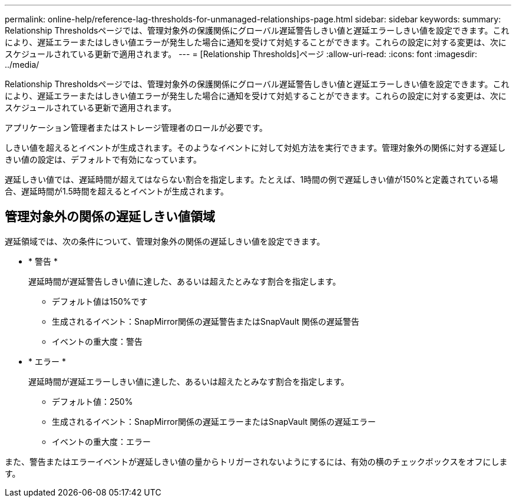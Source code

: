 ---
permalink: online-help/reference-lag-thresholds-for-unmanaged-relationships-page.html 
sidebar: sidebar 
keywords:  
summary: Relationship Thresholdsページでは、管理対象外の保護関係にグローバル遅延警告しきい値と遅延エラーしきい値を設定できます。これにより、遅延エラーまたはしきい値エラーが発生した場合に通知を受けて対処することができます。これらの設定に対する変更は、次にスケジュールされている更新で適用されます。 
---
= [Relationship Thresholds]ページ
:allow-uri-read: 
:icons: font
:imagesdir: ../media/


[role="lead"]
Relationship Thresholdsページでは、管理対象外の保護関係にグローバル遅延警告しきい値と遅延エラーしきい値を設定できます。これにより、遅延エラーまたはしきい値エラーが発生した場合に通知を受けて対処することができます。これらの設定に対する変更は、次にスケジュールされている更新で適用されます。

アプリケーション管理者またはストレージ管理者のロールが必要です。

しきい値を超えるとイベントが生成されます。そのようなイベントに対して対処方法を実行できます。管理対象外の関係に対する遅延しきい値の設定は、デフォルトで有効になっています。

遅延しきい値では、遅延時間が超えてはならない割合を指定します。たとえば、1時間の例で遅延しきい値が150%と定義されている場合、遅延時間が1.5時間を超えるとイベントが生成されます。



== 管理対象外の関係の遅延しきい値領域

遅延領域では、次の条件について、管理対象外の関係の遅延しきい値を設定できます。

* * 警告 *
+
遅延時間が遅延警告しきい値に達した、あるいは超えたとみなす割合を指定します。

+
** デフォルト値は150%です
** 生成されるイベント：SnapMirror関係の遅延警告またはSnapVault 関係の遅延警告
** イベントの重大度：警告


* * エラー *
+
遅延時間が遅延エラーしきい値に達した、あるいは超えたとみなす割合を指定します。

+
** デフォルト値：250%
** 生成されるイベント：SnapMirror関係の遅延エラーまたはSnapVault 関係の遅延エラー
** イベントの重大度：エラー




また、警告またはエラーイベントが遅延しきい値の量からトリガーされないようにするには、有効の横のチェックボックスをオフにします。
